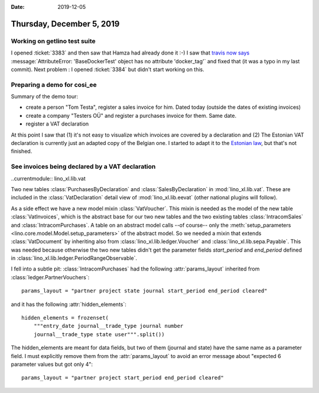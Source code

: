 :date: 2019-12-05

==========================
Thursday, December 5, 2019
==========================

Working on getlino test suite
=============================

I opened :ticket:`3383` and then saw that Hamza had already done it :-) I saw
that `travis now says <https://travis-ci.org/lino-framework/getlino>`__
:message:`AttributeError: 'BaseDockerTest' object has no attribute 'docker_tag'`
and fixed that (it was a typo in my last commit). Next problem : I opened
:ticket:`3384` but didn't start working on this.


Preparing a demo for cosi_ee
============================

Summary of the demo tour:

- create a person "Tom Testa", register a sales invoice for him. Dated today (outside the dates of existing invoices)
- create a company "Testers OÜ" and register a purchases invoice for them. Same date.
- register a VAT declaration

At this point I saw that (1) it's not easy to visualize which invoices are
covered by a declaration and (2) The Estonian VAT declaration is currently just
an adapted copy of the Belgian one. I started to adapt it to the `Estonian law
<https://www.riigiteataja.ee/akt/118112014002?leiaKehtiv>`__, but that's not
finished.


See invoices being declared by a VAT declaration
================================================

..currentmodule:: lino_xl.lib.vat

Two new tables :class:`PurchasesByDeclaration` and :class:`SalesByDeclaration`
in :mod:`lino_xl.lib.vat`.  These are included in the :class:`VatDeclaration`
detail view of :mod:`lino_xl.lib.eevat` (other national plugins will follow).

As a side effect we have a new model mixin :class:`VatVoucher`. This mixin is
needed as the model of the new table :class:`VatInvoices`, which is the abstract
base for our two new tables and the two existing tables :class:`IntracomSales`
and :class:`IntracomPurchases`.  A table on an abstract model calls --of
course-- only the :meth:`setup_parameters
<lino.core.model.Model.setup_parameters>` of the abstract model.  So we needed a
mixin that extends :class:`VatDocument` by inheriting also from
:class:`lino_xl.lib.ledger.Voucher` and :class:`lino_xl.lib.sepa.Payable`. This
was needed because otherwise the two new tables didn't get the parameter fields
`start_period` and `end_period` defined in
:class:`lino_xl.lib.ledger.PeriodRangeObservable`.


I fell into a subtle pit: :class:`IntracomPurchases` had the following
:attr:`params_layout` inherited from :class:`ledger.PartnerVouchers`::

  params_layout = "partner project state journal start_period end_period cleared"

and it has the following :attr:`hidden_elements`::

    hidden_elements = frozenset(
        """entry_date journal__trade_type journal number
        journal__trade_type state user""".split())

The hidden_elements are meant for data fields, but two of them (journal and
state) have the same name as a parameter field.  I must explicitly remove them
from the :attr:`params_layout` to avoid an error message about "expected 6
parameter values but got only 4"::

  params_layout = "partner project start_period end_period cleared"
